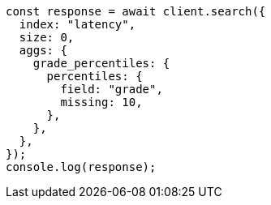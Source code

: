 // This file is autogenerated, DO NOT EDIT
// Use `node scripts/generate-docs-examples.js` to generate the docs examples

[source, js]
----
const response = await client.search({
  index: "latency",
  size: 0,
  aggs: {
    grade_percentiles: {
      percentiles: {
        field: "grade",
        missing: 10,
      },
    },
  },
});
console.log(response);
----
